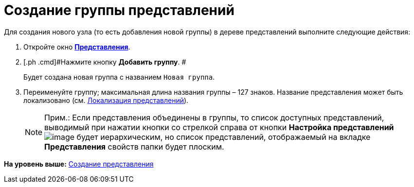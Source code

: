 = Создание группы представлений

Для создания нового узла (то есть добавления новой группы) в дереве представлений выполните следующие действия:

. [.ph .cmd]#Откройте окно xref:SettingView_Creating.html#concept_b5w_znf_3n__win_view[[.keyword .wintitle]*Представления*].#
. [.ph .cmd]#Нажмите кнопку [.ph .uicontrol]*Добавить группу*. #
+
Будет создана новая группа с названием [.kbd .ph .userinput]`Новая группа`.
. [.ph .cmd]#Переименуйте группу; максимальная длина названия группы – 127 знаков. Название представления может быть локализовано (см. link:ViewLocalization.adoc[Локализация представлений]).#
+
[NOTE]
====
[.note__title]#Прим.:# Если представления объединены в группы, то список доступных представлений, выводимый при нажатии кнопки со стрелкой справа от кнопки [.ph .uicontrol]*Настройка представлений* image:img/Buttons/Creating_View.png[image] будет иерархическим, но список представлений, отображаемый на вкладке *Представления* свойств папки будет плоским.
====

*На уровень выше:* xref:../topics/SettingView_Creating.adoc[Создание представления]
